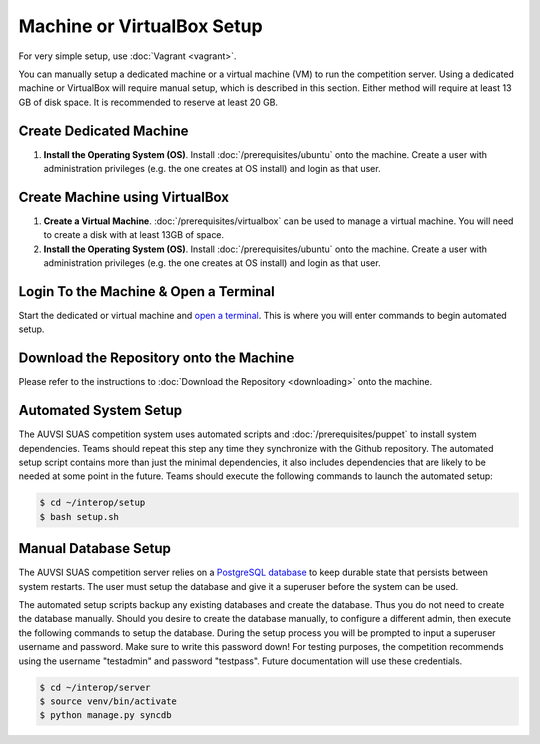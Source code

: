Machine or VirtualBox Setup
===========================

For very simple setup, use :doc:`Vagrant <vagrant>`.

You can manually setup a dedicated machine or a virtual machine (VM) to run the
competition server. Using a dedicated machine or VirtualBox will require manual
setup, which is described in this section. Either method will require at least
13 GB of disk space. It is recommended to reserve at least 20 GB.

Create Dedicated Machine
------------------------

#. **Install the Operating System (OS)**. Install :doc:`/prerequisites/ubuntu`
   onto the machine. Create a user with administration privileges (e.g.
   the one creates at OS install) and login as that user.

Create Machine using VirtualBox
-------------------------------

#. **Create a Virtual Machine**.
   :doc:`/prerequisites/virtualbox` can be used to manage a virtual machine.
   You will need to create a disk with at least 13GB of space.
#. **Install the Operating System (OS)**. Install :doc:`/prerequisites/ubuntu`
   onto the machine. Create a user with administration privileges (e.g.
   the one creates at OS install) and login as that user.

Login To the Machine & Open a Terminal
--------------------------------------

Start the dedicated or virtual machine and `open a
terminal <https://help.ubuntu.com/community/UsingTheTerminal>`__. This
is where you will enter commands to begin automated setup.

Download the Repository onto the Machine
----------------------------------------

Please refer to the instructions to :doc:`Download the Repository <downloading>`
onto the machine.

Automated System Setup
----------------------

The AUVSI SUAS competition system uses automated scripts and
:doc:`/prerequisites/puppet` to install system dependencies. Teams should
repeat this step any time they synchronize with the Github repository. The
automated setup script contains more than just the minimal dependencies, it
also includes dependencies that are likely to be needed at some point in the
future.  Teams should execute the following commands to launch the automated
setup:

.. code-block:: bash

    $ cd ~/interop/setup
    $ bash setup.sh

Manual Database Setup
---------------------

The AUVSI SUAS competition server relies on a `PostgreSQL
database <http://www.postgres.org/>`__ to keep durable state that persists
between system restarts. The user must setup the database and give it a
superuser before the system can be used.

The automated setup scripts backup any existing databases and create the
database. Thus you do not need to create the database manually. Should
you desire to create the database manually, to configure a different
admin, then execute the following commands to setup the database. During
the setup process you will be prompted to input a superuser username and
password. Make sure to write this password down! For testing purposes,
the competition recommends using the username "testadmin" and password
"testpass". Future documentation will use these credentials.

.. code-block:: bash

    $ cd ~/interop/server
    $ source venv/bin/activate
    $ python manage.py syncdb
